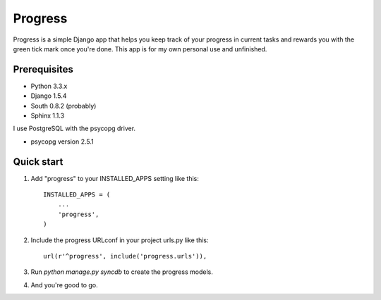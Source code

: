 ========
Progress
========

Progress is a simple Django app that helps you keep track of your
progress in current tasks and rewards you with the green tick mark once
you're done. This app is for my own personal use and unfinished.

Prerequisites
=============

*  Python 3.3.x
*  Django 1.5.4
*  South 0.8.2 (probably)
*  Sphinx 1.1.3

I use PostgreSQL with the psycopg driver.

*  psycopg version 2.5.1

Quick start
===========

1. Add "progress" to your INSTALLED_APPS setting like this::

      INSTALLED_APPS = (
          ...
          'progress',
      )

2. Include the progress URLconf in your project urls.py like this::

      url(r'^progress', include('progress.urls')),

3. Run `python manage.py syncdb` to create the progress models.

4. And you're good to go.
